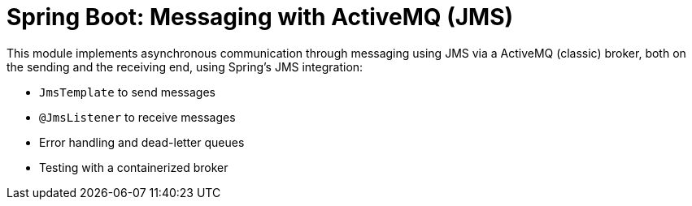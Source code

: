 = Spring Boot: Messaging with ActiveMQ (JMS)

This module implements asynchronous communication through messaging using JMS via a ActiveMQ (classic) broker, both on the sending and the receiving end, using Spring's JMS integration:

- `JmsTemplate` to send messages
- `@JmsListener` to receive messages
- Error handling and dead-letter queues
- Testing with a containerized broker
